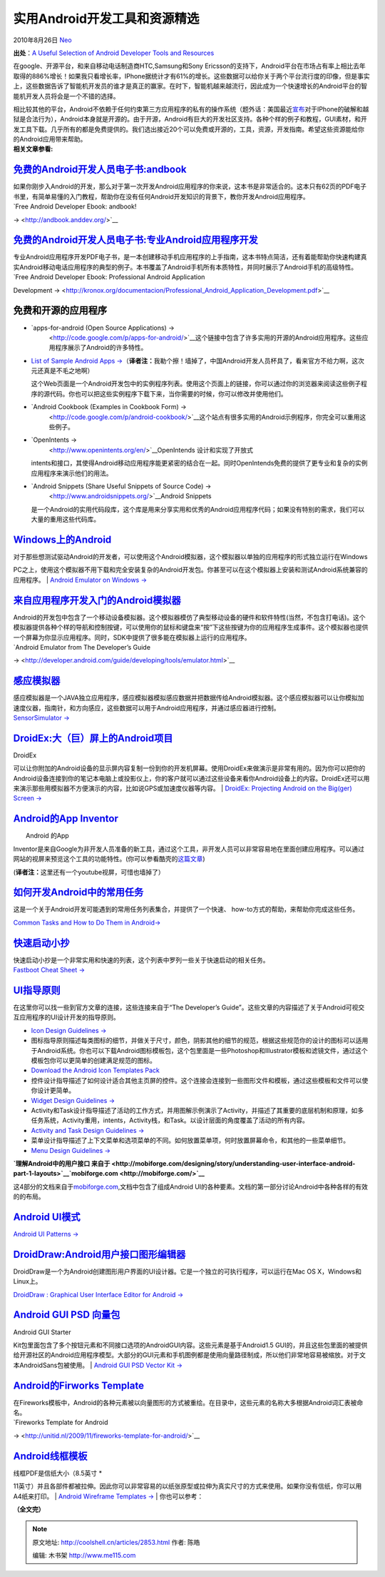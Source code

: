 .. _articles2853:

实用Android开发工具和资源精选
=============================

2010年8月26日 `Neo <http://coolshell.cn/articles/author/neo>`__

**出处**\ ：\ `A Useful Selection of Android Developer Tools and
Resources <http://speckyboy.com/2010/08/04/a-useful-selection-of-android-developer-tools-and-resources/>`__

在google、开源平台，和来自移动电话制造商HTC,Samsung和Sony
Ericsson的支持下，Android平台在市场占有率上相比去年取得的886%增长！如果我只看增长率，IPhone据统计才有61%的增长。这些数据可以给你关于两个平台流行度的印像，但是事实上，这些数据告诉了智能机开发员的谁才是真正的赢家。在时下，智能机越来越流行，因此成为一个快速增长的Android平台的智能机开发人员将会是一个不错的选择。

| 相比较其他的平台，Android不依赖于任何约束第三方应用程序的私有的操作系统（题外话：美国最近\ `宣布 <http://www.bbc.co.uk/news/technology-10836692>`__\ 对于IPhone的破解和越狱是合法行为），Android本身就是开源的。由于开源，Android有巨大的开发社区支持。各种个样的例子和教程，GUI素材，和开发工具下载。几乎所有的都是免费提供的。我们选出接近20个可以免费或开源的，工具，资源，开发指南。希望这些资源能给你的Android应用带来帮助。
| **相关文章参看:**

|image0|

`免费的Android开发人员电子书:andbook <http://andbook.anddev.org/>`__
~~~~~~~~~~~~~~~~~~~~~~~~~~~~~~~~~~~~~~~~~~~~~~~~~~~~~~~~~~~~~~~~~~~~

|image1|

| 如果你刚步入Android的开发，那么对于第一次开发Android应用程序的你来说，这本书是非常适合的。这本只有62页的PDF电子书里，有简单易懂的入门教程，帮助你在没有任何Android开发知识的背景下，教你开发Android应用程序。
| `Free Android Developer Ebook: andbook!
→ <http://andbook.anddev.org/>`__

`免费的Android开发人员电子书:专业Android应用程序开发 <http://kronox.org/documentacion/Professional_Android_Application_Development.pdf>`__
~~~~~~~~~~~~~~~~~~~~~~~~~~~~~~~~~~~~~~~~~~~~~~~~~~~~~~~~~~~~~~~~~~~~~~~~~~~~~~~~~~~~~~~~~~~~~~~~~~~~~~~~~~~~~~~~~~~~~~~~~~~~~~~~~~~~~~~~~~

|image2|

| 专业Android应用程序开发PDF电子书，是一本创建移动手机应用程序的上手指南，这本书特点简洁，还有着能帮助你快速构建真实Android移动电话应用程序的典型的例子。本书覆盖了Android手机所有本质特性，并同时展示了Android手机的高级特性。
| `Free Android Developer Ebook: Professional Android Application
Development
→ <http://kronox.org/documentacion/Professional_Android_Application_Development.pdf>`__

免费和开源的应用程序
~~~~~~~~~~~~~~~~~~~~

-  `apps-for-android (Open Source Applications) →
    <http://code.google.com/p/apps-for-android/>`__\ 这个链接中包含了许多实用的开源的Android应用程序。这些应用程序展示了Android的许多特性。

-  `List of Sample Android Apps
   → <http://developer.android.com/resources/samples/index.html>`__\ （\ **译者注：**\ 我勒个擦！墙掉了，中国Android开发人员杯具了，看来官方不给力啊，这次元还真是不毛之地啊）

   这个Web页面是一个Android开发包中的实例程序列表。使用这个页面上的链接，你可以通过你的浏览器来阅读这些例子程序的源代码。你也可以把这些实例程序下载下来，当你需要的时候，你可以修改并使用他们。

-  `Android Cookbook (Examples in Cookbook Form) →
    <http://code.google.com/p/android-cookbook/>`__\ 这个站点有很多实用的Android示例程序，你完全可以重用这些例子。

-  `OpenIntents →
    <http://www.openintents.org/en/>`__\ OpenIntends 设计和实现了开放式
   intents和接口，其使得Android移动应用程序能更紧密的结合在一起。同时OpenIntends免费的提供了更专业和复杂的实例应用程序来演示他们的用法。

-  `Android Snippets (Share Useful Snippets of Source Code) →
    <http://www.androidsnippets.org/>`__\ Android Snippets
   是一个Android的实用代码段库，这个库是用来分享实用和优秀的Android应用程序代码；如果没有特别的需求，我们可以大量的重用这些代码库。

`Windows上的Android <http://www.addictivetips.com/windows-tips/download-google-android-emulator/>`__
~~~~~~~~~~~~~~~~~~~~~~~~~~~~~~~~~~~~~~~~~~~~~~~~~~~~~~~~~~~~~~~~~~~~~~~~~~~~~~~~~~~~~~~~~~~~~~~~~~~~

|image3|

| 对于那些想测试驱动Android的开发者，可以使用这个Android模拟器，这个模拟器以单独的应用程序的形式独立运行在Windows
PC之上，使用这个模拟器不用下载和完全安装复杂的Android开发包。你甚至可以在这个模拟器上安装和测试Android系统兼容的应用程序。
| `Android Emulator on Windows
→ <http://developer.android.com/guide/developing/tools/emulator.html>`__

`来自应用程序开发入门的Android模拟器 <http://developer.android.com/guide/developing/tools/emulator.html>`__
~~~~~~~~~~~~~~~~~~~~~~~~~~~~~~~~~~~~~~~~~~~~~~~~~~~~~~~~~~~~~~~~~~~~~~~~~~~~~~~~~~~~~~~~~~~~~~~~~~~~~~~~~~~

|image4|

| Android的开发包中包含了一个移动设备模拟器。这个模拟器模仿了典型移动设备的硬件和软件特性(当然，不包含打电话)。这个模拟器提供各种个样的导航和控制按键，可以使用你的鼠标和键盘来“按”下这些按键为你的应用程序生成事件。这个模拟器也提供一个屏幕为你显示应用程序。同时，SDK中提供了很多能在模拟器上运行的应用程序。
| `Android Emulator from The Developer’s Guide
→ <http://developer.android.com/guide/developing/tools/emulator.html>`__

`感应模拟器 <http://www.openintents.org/en/node/23>`__
~~~~~~~~~~~~~~~~~~~~~~~~~~~~~~~~~~~~~~~~~~~~~~~~~~~~~~

|image5|

| 感应模拟器是一个JAVA独立应用程序，感应模拟器模拟感应数据并把数据传给Android模拟器。这个感应模拟器可以让你模拟加速度仪器，指南针，和方向感应，这些数据可以用于Android应用程序，并通过感应器进行控制。
| `SensorSimulator → <http://www.openintents.org/en/node/23>`__

`DroidEx:大（巨）屏上的Android项目 <http://github.com/commonsguy/droidex>`__
~~~~~~~~~~~~~~~~~~~~~~~~~~~~~~~~~~~~~~~~~~~~~~~~~~~~~~~~~~~~~~~~~~~~~~~~~~~~

| DroidEx
可以让你附加的Android设备的显示屏内容复制一份到你的开发机屏幕。使用DroidEx来做演示是非常有用的。因为你可以把你的Android设备连接到你的笔记本电脑上或投影仪上，你的客户就可以通过这些设备来看你Android设备上的内容。DroidEx还可以用来演示那些用模拟器不方便演示的内容，比如说GPS或加速度仪器等内容。
| `DroidEx: Projecting Android on the Big(ger) Screen
→ <http://github.com/commonsguy/droidex>`__

`Android的App Inventor <http://appinventor.googlelabs.com/about/>`__
~~~~~~~~~~~~~~~~~~~~~~~~~~~~~~~~~~~~~~~~~~~~~~~~~~~~~~~~~~~~~~~~~~~~

| |image6|
|  Android 的App
Inventor是来自Google为非开发人员准备的新工具，通过这个工具，非开发人员可以非常容易地在里面创建应用程序。可以通过网站的视屏来预览这个工具的功能特性。(你可以参看酷壳的\ `这篇文章 <http://coolshell.cn/articles/2608.html>`__)

| (**译者注：**\ 这里还有一个youtube视屏，可惜也墙掉了）

`如何开发Android中的常用任务 <http://developer.android.com/guide/appendix/faq/commontasks.html>`__
~~~~~~~~~~~~~~~~~~~~~~~~~~~~~~~~~~~~~~~~~~~~~~~~~~~~~~~~~~~~~~~~~~~~~~~~~~~~~~~~~~~~~~~~~~~~~~~~~~

|image7|

这是一个关于Android开发可能遇到的常用任务列表集合，并提供了一个快速、
how-to方式的帮助，来帮助你完成这些任务。

`Common Tasks and How to Do Them in
Android→ <http://developer.android.com/guide/appendix/faq/commontasks.html>`__

`快速启动小抄 <http://andblogs.net/fastboot/>`__
~~~~~~~~~~~~~~~~~~~~~~~~~~~~~~~~~~~~~~~~~~~~~~~~

|image8|

| 快速启动小抄是一个非常实用和快速的列表，这个列表中罗列一些关于快速启动的相关任务。
| `Fastboot Cheat Sheet → <http://andblogs.net/fastboot/>`__

`UI指导原则 <http://developer.android.com/guide/practices/ui_guidelines/index.html>`__
~~~~~~~~~~~~~~~~~~~~~~~~~~~~~~~~~~~~~~~~~~~~~~~~~~~~~~~~~~~~~~~~~~~~~~~~~~~~~~~~~~~~~~

在这里你可以找一些到官方文章的连接，这些连接来自于“The Developer’s
Guide”。这些文章的内容描述了关于Android可视交互应用程序的UI设计开发的指导原则。

-  `Icon Design Guidelines
   → <http://developer.android.com/guide/practices/ui_guidelines/icon_design.html>`__
-  图标指导原则描述每类图标的细节，并做关于尺寸，颜色，阴影其他的细节的规范，根据这些规范你的设计的图标可以适用于Android系统。你也可以下载Android图标模板包，这个包里面是一些Photoshop和Illustrator模板和滤镜文件，通过这个模板包你可以更简单的创建满足规范的图标。
-  `Download the Android Icon Templates
   Pack <http://developer.android.com/guide/practices/ui_guidelines/icon_design.html#templatespack>`__
-  控件设计指导描述了如何设计适合其他主页屏的控件。这个连接会连接到一些图形文件和模板，通过这些模板和文件可以使你设计更简单。
-  `Widget Design Guidelines
   → <http://developer.android.com/guide/practices/ui_guidelines/widget_design.html>`__
-  Activity和Task设计指导描述了活动的工作方式，并用图解示例演示了Activity，并描述了其重要的底层机制和原理，如多任务系统，Activity重用，intents，Activity栈，和Task。以设计层面的角度覆盖了活动的所有内容。
-  `Activity and Task Design Guidelines
   → <http://developer.android.com/guide/practices/ui_guidelines/activity_task_design.html>`__
-  菜单设计指导描述了上下文菜单和选项菜单的不同。如何放置菜单项，何时放置屏幕命令，和其他的一些菜单细节。
-  `Menu Design Guidelines
   → <http://developer.android.com/guide/practices/ui_guidelines/widget_design.html>`__

**`理解Android中的用户接口
来自于 <http://mobiforge.com/designing/story/understanding-user-interface-android-part-1-layouts>`__\ `mobiforge.com <http://mobiforge.com/>`__**

这4部分的文档来自于\ `mobiforge.com <http://mobiforge.com/>`__,文档中包含了组成Android
UI的各种要素。文档的第一部分讨论Android中各种各样的有效的的布局。

`Android UI模式 <http://www.androidpatterns.com/>`__
~~~~~~~~~~~~~~~~~~~~~~~~~~~~~~~~~~~~~~~~~~~~~~~~~~~~

|image9|

`Android UI Patterns → <http://www.androidpatterns.com/>`__

`DroidDraw:Android用户接口图形编辑器 <http://www.droiddraw.org/>`__
~~~~~~~~~~~~~~~~~~~~~~~~~~~~~~~~~~~~~~~~~~~~~~~~~~~~~~~~~~~~~~~~~~~

|image10|

DroidDraw是一个为Android创建图形用户界面的UI设计器。它是一个独立的可执行程序，可以运行在Mac
OS X，Windows和Linux上。

`DroidDraw : Graphical User Interface Editor for Android
→ <http://www.droiddraw.org/>`__

`Android GUI PSD 向量包 <http://www.smashingmagazine.com/2009/08/18/android-gui-psd-vector-kit/>`__
~~~~~~~~~~~~~~~~~~~~~~~~~~~~~~~~~~~~~~~~~~~~~~~~~~~~~~~~~~~~~~~~~~~~~~~~~~~~~~~~~~~~~~~~~~~~~~~~~~~

|image11|

| Android GUI Starter
Kit包里面包含了多个按钮元素和不同接口选项的AndroidGUI内容。这些元素是基于Android1.5
GUI的，并且这些包里面的被提供给开源社区的Android应用程序模型。大部分的GUI元素和手机图例都是使用向量路径制成，所以他们非常地容易被缩放。对于文本AndroidSans包被使用。
| `Android GUI PSD Vector Kit
→ <http://www.smashingmagazine.com/2009/08/18/android-gui-psd-vector-kit/>`__

`Android的Firworks Template <http://unitid.nl/2009/11/fireworks-template-for-android/>`__
~~~~~~~~~~~~~~~~~~~~~~~~~~~~~~~~~~~~~~~~~~~~~~~~~~~~~~~~~~~~~~~~~~~~~~~~~~~~~~~~~~~~~~~~~

|image12|

| 在Fireworks模板中，Android的各种元素被以向量图形的方式被重绘。在目录中，这些元素的名称大多根据Android词汇表被命名。
| `Fireworks Template for Android
→ <http://unitid.nl/2009/11/fireworks-template-for-android/>`__

`Android线框模板 <http://www.tomhume.org/2010/01/android-wireframe-templates.html>`__
~~~~~~~~~~~~~~~~~~~~~~~~~~~~~~~~~~~~~~~~~~~~~~~~~~~~~~~~~~~~~~~~~~~~~~~~~~~~~~~~~~~~~

| 线框PDF是信纸大小（8.5英寸 \*
11英寸）并且各部件都被拉伸。因此你可以非常容易的以纸张原型或拉伸为真实尺寸的方式来使用。如果你没有信纸，你可以用A4纸来打印。
| `Android Wireframe Templates
→ <http://www.tomhume.org/2010/01/android-wireframe-templates.html>`__
|  你也可以参考：

**（全文完）**

.. |image0| image:: /coolshell/static/20140922094127975000.jpg
.. |image1| image:: /coolshell/static/20140922094128055000.jpg
.. |image2| image:: /coolshell/static/20140922094128297000.jpg
.. |image3| image:: /coolshell/static/20140922094128537000.jpg
.. |image4| image:: /coolshell/static/20140922094128576000.jpg
.. |image5| image:: /coolshell/static/20140922094128613000.jpg
.. |image6| image:: /coolshell/static/20140922094128650000.jpg
.. |image7| image:: /coolshell/static/20140922094128900000.jpg
.. |image8| image:: /coolshell/static/20140922094128948000.jpg
.. |image9| image:: /coolshell/static/20140922094128999000.jpg
.. |image10| image:: /coolshell/static/20140922094129036000.jpg
   :target: http://coolshell.cn//wp-content/uploads/2010/08/android_dev_19.jpg
.. |image11| image:: /coolshell/static/20140922094129066000.jpg
.. |image12| image:: /coolshell/static/20140922094129320000.jpg
.. |image19| image:: /coolshell/static/20140922094129374000.jpg

.. note::
    原文地址: http://coolshell.cn/articles/2853.html 
    作者: 陈皓 

    编辑: 木书架 http://www.me115.com